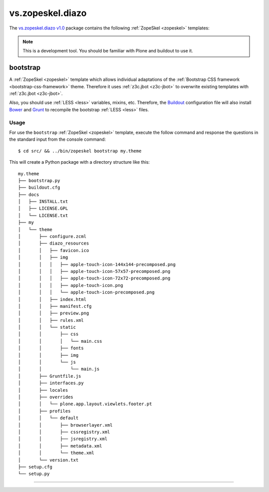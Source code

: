 .. _vs-zopeskel-diazo:

vs.zopeskel.diazo
-----------------

The `vs.zopeskel.diazo v1.0`_ package contains the following :ref:`ZopeSkel <zopeskel>` templates:

.. note::
    This is a development tool. You should be familiar with Plone and buildout to
    use it.

bootstrap
^^^^^^^^^

A :ref:`ZopeSkel <zopeskel>` template which allows individual adaptations of the 
:ref:`Bootstrap CSS framework <bootstrap-css-framework>` theme. Therefore it uses 
:ref:`z3c.jbot <z3c-jbot>` to overwrite existing templates with 
:ref:`z3c.jbot <z3c-jbot>`.

Also, you should use :ref:`LESS <less>` variables, mixins, etc. Therefore, the
`Buildout <http://www.buildout.org/>`_ configuration file will also install
`Bower <https://bower.io/>`_ and `Grunt <http://gruntjs.com/>`_ to recompile the
bootstrap :ref:`LESS <less>` files.

Usage
`````

For use the ``bootstrap`` :ref:`ZopeSkel <zopeskel>` template, execute the follow command 
and response the questions in the standard input from the console command:

::

    $ cd src/ && ../bin/zopeskel bootstrap my.theme

This will create a Python package with a directory structure like this:

::

    my.theme
    ├── bootstrap.py
    ├── buildout.cfg
    ├── docs
    │   ├── INSTALL.txt
    │   ├── LICENSE.GPL
    │   └── LICENSE.txt
    ├── my
    │   └── theme
    │       ├── configure.zcml
    │       ├── diazo_resources
    │       │   ├── favicon.ico
    │       │   ├── img
    │       │   │   ├── apple-touch-icon-144x144-precomposed.png
    │       │   │   ├── apple-touch-icon-57x57-precomposed.png
    │       │   │   ├── apple-touch-icon-72x72-precomposed.png
    │       │   │   ├── apple-touch-icon.png
    │       │   │   └── apple-touch-icon-precomposed.png
    │       │   ├── index.html
    │       │   ├── manifest.cfg
    │       │   ├── preview.png
    │       │   ├── rules.xml
    │       │   └── static
    │       │       ├── css
    │       │       │   └── main.css
    │       │       ├── fonts
    │       │       ├── img
    │       │       └── js
    │       │           └── main.js
    │       ├── Gruntfile.js
    │       ├── interfaces.py
    │       ├── locales
    │       ├── overrides
    │       │   └── plone.app.layout.viewlets.footer.pt
    │       ├── profiles
    │       │   └── default
    │       │       ├── browserlayer.xml
    │       │       ├── cssregistry.xml
    │       │       ├── jsregistry.xml
    │       │       ├── metadata.xml
    │       │       └── theme.xml
    │       └── version.txt
    ├── setup.cfg
    └── setup.py

----

.. _`vs.zopeskel.diazo v1.0`: https://pypi.org/project/vs.zopeskel.diazo/1.0/
